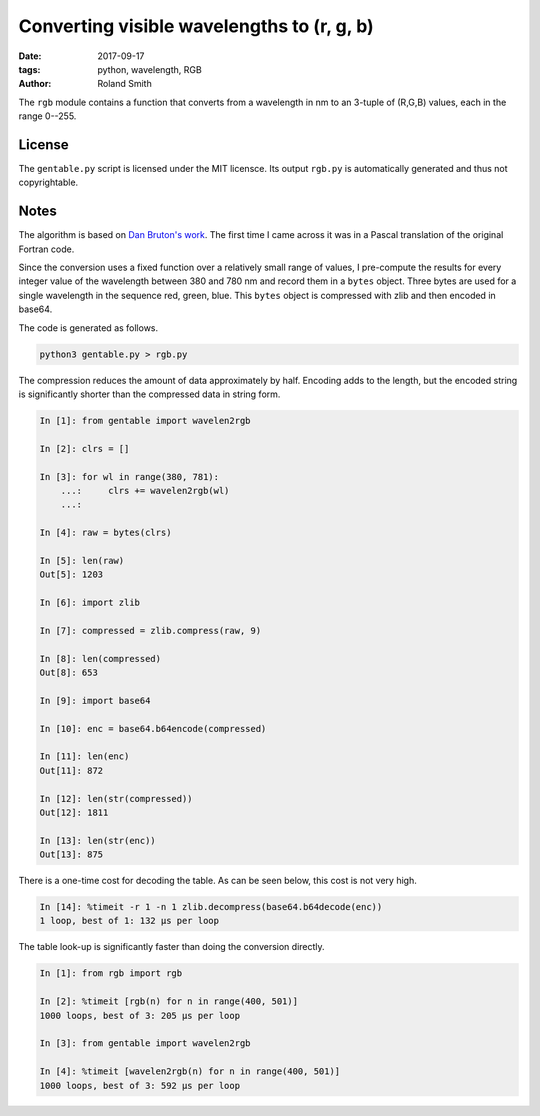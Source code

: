Converting visible wavelengths to (r, g, b)
###########################################

:date: 2017-09-17
:tags: python, wavelength, RGB
:author: Roland Smith

.. Last modified: 2018-04-17T19:50:43+0200

The ``rgb`` module contains a function that converts from a wavelength in nm
to an 3-tuple of (R,G,B) values, each in the range 0--255.

.. PELICAN_END_SUMMARY

License
-------

The ``gentable.py`` script is licensed under the MIT licensce.
Its output ``rgb.py`` is automatically generated and thus not copyrightable.


Notes
-----

The algorithm is based on `Dan Bruton's work`_. The first time I came across
it was in a Pascal translation of the original Fortran code.

.. _Dan Bruton's work: http://www.physics.sfasu.edu/astro/color/spectra.html

Since the conversion uses a fixed function over a relatively small range of
values, I pre-compute the results for every integer value of the wavelength
between 380 and 780 nm and record them in a ``bytes`` object. Three bytes are
used for a single wavelength in the sequence red, green, blue.
This ``bytes`` object is compressed with zlib and then encoded in base64.

The code is generated as follows.

.. code-block:: console

    python3 gentable.py > rgb.py

The compression reduces the amount of data approximately by half. Encoding
adds to the length, but the encoded string is significantly shorter than the
compressed data in string form.

.. code-block:: python

    In [1]: from gentable import wavelen2rgb

    In [2]: clrs = []

    In [3]: for wl in range(380, 781):
        ...:     clrs += wavelen2rgb(wl)
        ...:

    In [4]: raw = bytes(clrs)

    In [5]: len(raw)
    Out[5]: 1203

    In [6]: import zlib

    In [7]: compressed = zlib.compress(raw, 9)

    In [8]: len(compressed)
    Out[8]: 653

    In [9]: import base64

    In [10]: enc = base64.b64encode(compressed)

    In [11]: len(enc)
    Out[11]: 872

    In [12]: len(str(compressed))
    Out[12]: 1811

    In [13]: len(str(enc))
    Out[13]: 875

There is a one-time cost for decoding the table. As can be seen below, this
cost is not very high.

.. code-block:: python

    In [14]: %timeit -r 1 -n 1 zlib.decompress(base64.b64decode(enc))
    1 loop, best of 1: 132 µs per loop

The table look-up is significantly faster than doing the conversion directly.

.. code-block:: python

    In [1]: from rgb import rgb

    In [2]: %timeit [rgb(n) for n in range(400, 501)]
    1000 loops, best of 3: 205 µs per loop

    In [3]: from gentable import wavelen2rgb

    In [4]: %timeit [wavelen2rgb(n) for n in range(400, 501)]
    1000 loops, best of 3: 592 µs per loop



